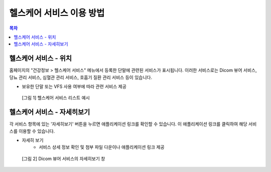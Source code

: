 ===========================
헬스케어 서비스 이용 방법
===========================

.. contents:: 목차

---------------------------
헬스케어 서비스 - 위치
---------------------------

홈페이지의 "건강정보 > 헬스케어 서비스" 메뉴에서 등록한 단말에 관련된 서비스가 표시됩니다. 이러한 서비스로는 Dicom 뷰어 서비스, 당뇨 관리 서비스, 심혈관 관리 서비스, 호흡기 질환 관리 서비스 등이 있습니다.

* 보유한 단말 또는 VFS 사용 여부에 따라 관련 서비스 제공


.. figure:: using_healthcare_service_files/healthcare_service_all.png

  [그림 1] 헬스케어 서비스 리스트 예시


--------------------------------
헬스케어 서비스 - 자세히보기
--------------------------------

각 서비스 항목에 있는 '자세히보기' 버튼을 누르면 애플리케이션 링크를 확인할 수 있습니다. 이 애플리케이션 링크를 클릭하여 해당 서비스를 이용할 수 있습니다.

* 자세히 보기
   - 서비스 상세 정보 확인 및 첨부 파일 다운이나 애플리케이션 링크 제공

.. figure:: using_healthcare_service_files/healthcare_service_more.png

  [그림 2] Dicom 뷰어 서비스의 자세히보기 창
